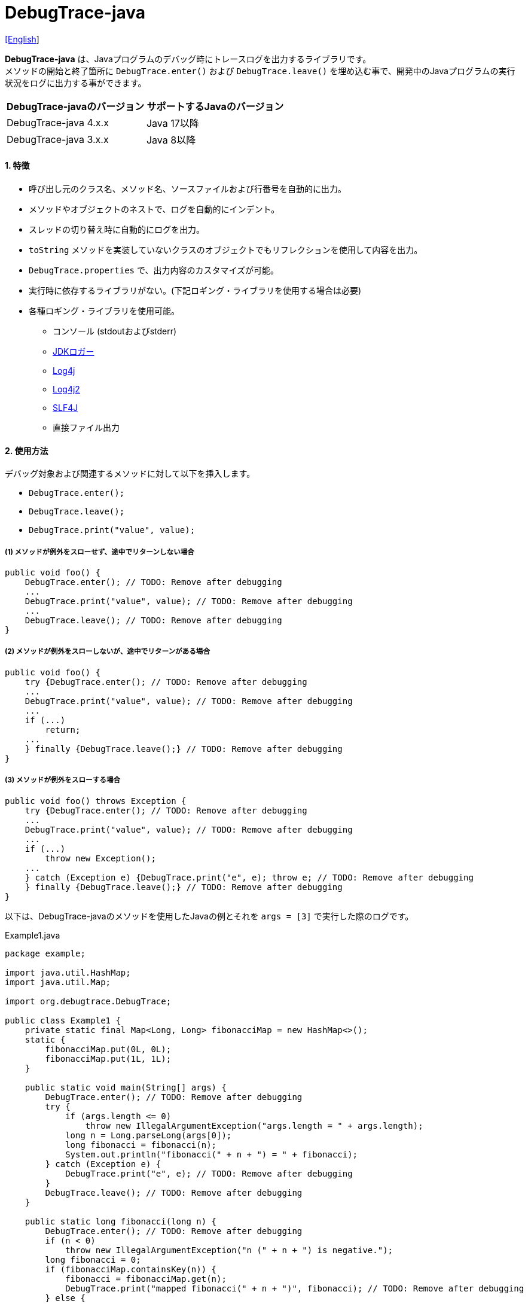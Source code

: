 = DebugTrace-java

link:README.asciidoc[[English]]

*DebugTrace-java* は、Javaプログラムのデバッグ時にトレースログを出力するライブラリです。 +
メソッドの開始と終了箇所に `DebugTrace.enter()` および `DebugTrace.leave()` を埋め込む事で、開発中のJavaプログラムの実行状況をログに出力する事ができます。

[options="header"]
|===
|DebugTrace-javaのバージョン|サポートするJavaのバージョン

|DebugTrace-java 4.x.x
|Java 17以降

|DebugTrace-java 3.x.x
|Java 8以降
|===

==== 1. [.small]#特徴#

* 呼び出し元のクラス名、メソッド名、ソースファイルおよび行番号を自動的に出力。
* メソッドやオブジェクトのネストで、ログを自動的にインデント。
* スレッドの切り替え時に自動的にログを出力。
* `toString` メソッドを実装していないクラスのオブジェクトでもリフレクションを使用して内容を出力。
* `DebugTrace.properties` で、出力内容のカスタマイズが可能。
* 実行時に依存するライブラリがない。(下記ロギング・ライブラリを使用する場合は必要)
* 各種ロギング・ライブラリを使用可能。
** コンソール (stdoutおよびstderr)
** https://docs.oracle.com/javase/jp/8/docs/api/java/util/logging/Logger.html[JDKロガー]
** http://logging.apache.org/log4j/1.2/[Log4j]
** https://logging.apache.org/log4j/2.x/[Log4j2]
** http://www.slf4j.org/[SLF4J]
** 直接ファイル出力

==== 2. [.small]#使用方法#

デバッグ対象および関連するメソッドに対して以下を挿入します。

* `DebugTrace.enter();`
* `DebugTrace.leave();`
* `DebugTrace.print("value", value);`

===== (1) メソッドが例外をスローせず、途中でリターンしない場合

----
public void foo() {
    DebugTrace.enter(); // TODO: Remove after debugging
    ...
    DebugTrace.print("value", value); // TODO: Remove after debugging
    ...
    DebugTrace.leave(); // TODO: Remove after debugging
}
----

===== (2) メソッドが例外をスローしないが、途中でリターンがある場合

----
public void foo() {
    try {DebugTrace.enter(); // TODO: Remove after debugging
    ...
    DebugTrace.print("value", value); // TODO: Remove after debugging
    ...
    if (...)
        return;
    ...
    } finally {DebugTrace.leave();} // TODO: Remove after debugging
}
----

===== (3) メソッドが例外をスローする場合

----
public void foo() throws Exception {
    try {DebugTrace.enter(); // TODO: Remove after debugging
    ...
    DebugTrace.print("value", value); // TODO: Remove after debugging
    ...
    if (...)
        throw new Exception();
    ...
    } catch (Exception e) {DebugTrace.print("e", e); throw e; // TODO: Remove after debugging
    } finally {DebugTrace.leave();} // TODO: Remove after debugging
}
----

以下は、DebugTrace-javaのメソッドを使用したJavaの例とそれを `args = [3]` で実行した際のログです。

[source,java]
.Example1.java
----
package example;

import java.util.HashMap;
import java.util.Map;

import org.debugtrace.DebugTrace;

public class Example1 {
    private static final Map<Long, Long> fibonacciMap = new HashMap<>();
    static {
        fibonacciMap.put(0L, 0L);
        fibonacciMap.put(1L, 1L);
    }

    public static void main(String[] args) {
        DebugTrace.enter(); // TODO: Remove after debugging
        try {
            if (args.length <= 0)
                throw new IllegalArgumentException("args.length = " + args.length);
            long n = Long.parseLong(args[0]);
            long fibonacci = fibonacci(n);
            System.out.println("fibonacci(" + n + ") = " + fibonacci);
        } catch (Exception e) {
            DebugTrace.print("e", e); // TODO: Remove after debugging
        }
        DebugTrace.leave(); // TODO: Remove after debugging
    }

    public static long fibonacci(long n) {
        DebugTrace.enter(); // TODO: Remove after debugging
        if (n < 0)
            throw new IllegalArgumentException("n (" + n + ") is negative.");
        long fibonacci = 0;
        if (fibonacciMap.containsKey(n)) {
            fibonacci = fibonacciMap.get(n);
            DebugTrace.print("mapped fibonacci(" + n + ")", fibonacci); // TODO: Remove after debugging
        } else {
            fibonacci = fibonacci(n - 2) + fibonacci(n - 1);
            DebugTrace.print("fibonacci(" + n + ")", fibonacci); // TODO: Remove after debugging
            if (fibonacci < 0)
                throw new RuntimeException("Overflow occurred in fibonacci(" + n + ") calculation.");
            fibonacciMap.put(n, fibonacci);
        }
        DebugTrace.leave(); // TODO: Remove after debugging
        return fibonacci;
    }
}
----

[source,log]
.debugtrace.log
----
2024-07-14 12:38:58.175+09:00 DebugTrace 4.1.0 on Amazon.com Inc. OpenJDK Runtime Environment 17.0.11+9-LTS
2024-07-14 12:38:58.187+09:00   property name: DebugTrace.properties
2024-07-14 12:38:58.198+09:00   logger: org.debugtrace.logger.File (character set: UTF-8, line separator: \n, file: Z:\logs\debugtrace.log)
2024-07-14 12:38:58.205+09:00   time zone: Asia/Tokyo
2024-07-14 12:38:58.219+09:00 
2024-07-14 12:38:58.226+09:00 ______________________________ main ______________________________
2024-07-14 12:38:58.234+09:00 
2024-07-14 12:38:58.241+09:00 Enter example.Example1.main (Example1.java:18) <- (:0)
2024-07-14 12:38:58.258+09:00 | Enter example.Example1.fibonacci (Example1.java:32) <- (Example1.java:23)
2024-07-14 12:38:58.266+09:00 | | Enter example.Example1.fibonacci (Example1.java:32) <- (Example1.java:40)
2024-07-14 12:38:58.317+09:00 | | | mapped fibonacci(1) = (long)1 (Example1.java:38)
2024-07-14 12:38:58.326+09:00 | | Leave example.Example1.fibonacci (Example1.java:46) duration: 00:00:00.050
2024-07-14 12:38:58.333+09:00 | | 
2024-07-14 12:38:58.343+09:00 | | Enter example.Example1.fibonacci (Example1.java:32) <- (Example1.java:40)
2024-07-14 12:38:58.352+09:00 | | | Enter example.Example1.fibonacci (Example1.java:32) <- (Example1.java:40)
2024-07-14 12:38:58.362+09:00 | | | | mapped fibonacci(0) = (long)0 (Example1.java:38)
2024-07-14 12:38:58.371+09:00 | | | Leave example.Example1.fibonacci (Example1.java:46) duration: 00:00:00.009
2024-07-14 12:38:58.379+09:00 | | | 
2024-07-14 12:38:58.388+09:00 | | | Enter example.Example1.fibonacci (Example1.java:32) <- (Example1.java:40)
2024-07-14 12:38:58.396+09:00 | | | | mapped fibonacci(1) = (long)1 (Example1.java:38)
2024-07-14 12:38:58.403+09:00 | | | Leave example.Example1.fibonacci (Example1.java:46) duration: 00:00:00.007
2024-07-14 12:38:58.411+09:00 | | | fibonacci(2) = (long)1 (Example1.java:41)
2024-07-14 12:38:58.419+09:00 | | Leave example.Example1.fibonacci (Example1.java:46) duration: 00:00:00.068
2024-07-14 12:38:58.462+09:00 | | fibonacci(3) = (long)2 (Example1.java:41)
2024-07-14 12:38:58.470+09:00 | Leave example.Example1.fibonacci (Example1.java:46) duration: 00:00:00.203
2024-07-14 12:38:58.482+09:00 Leave example.Example1.main (Example1.java:28) duration: 00:00:00.228
----

==== 3. [.small]#メソッド一覧#

このライブラリには以下のメソッドがあります。すべて
http://masatokokubo.github.io/DebugTrace-java/javadoc/org/debugtrace/DebugTrace.html[org.debugtrace.DebugTrace]
クラスの静的メソッドです。

[cols="2,4,3,4", options="header"]
.メソッド一覧
|===
|メソッド名|引 数|戻り値|説 明
|`enter`
|_なし_
|_なし_
|メソッドの開始をログに出力する

|`leave`
|_なし_
|_なし_
|メソッドの終了をログに出力する

|`print`
|`message`: メッセージ
|`message` +
|メッセージをログに出力する

|`print`
|`messageSupplier`: メッセージのサプライヤー
|`messageSupplier` から取得したメッセージ
|サプライヤーからメッセージを取得してログに出力する

|`print`
|`name`: 値の名前 +
`value`: 値
|`value` +
|`<値の名前> = <値>` +
の形式でログに出力する +
`value` のタイプは以下のいずれか +
`boolean`, `char`, +
`byte`, `short`, `int`, `long`, +
`float`, `double`, `T`

|`print`
|`name`: 値の名前 +
`value`: 値 +
`logOptions`: http://masatokokubo.github.io/DebugTrace-java/javadoc/org/debugtrace/LogOptions.html[LogOptions] +
以下のフィールドを指定可能 +
`minimumOutputSize`, +
`minimumOutputLength`, +
`collectionLimit`, +
`byteArrayLimit`, +
`stringLimit`, +
`reflectionNestLimit` +
または以下を指定可能 +
`LogOptions.outputSize` +
`LogOptions.outputLength`
|`value` +
|同上 +

|`print`
|`name`: 値の名前 +
`valueSupplier`: 値のサプライヤー
|`valueSupplier` から取得した値
|`valueSupplier` から値を取得して +
`<値の名前> = <値>` +
の形式でログに出力する +
`valueSupplier` のタイプは以下のいずれか +
`BooleanSupplier`, +
`IntSupplier`, `LongSupplier` +
`Supplier<T>` +

|`print`
|`name`: 値の名前 +
`valueSupplier`: 値のサプライヤー +
`logOptions`: http://masatokokubo.github.io/DebugTrace-java/javadoc/org/debugtrace/LogOptions.html[LogOptions] +
[.small]#*_詳細は上を参照_*#
|`valueSupplier` から取得した値
|同上

|`printStack` +
|`maxCount`: 出力するスタックトレース要素の最大数
|_なし_
|スタックトレース要素のリストを出力する

|===

==== 4. DebugTrace.properties[.small]##ファイルのプロパティ##

DebugTrace は、クラスパスにある `DebugTrace.properties` ファイルを起動時に読み込みます。
`DebugTrace.properties` ファイルには以下のプロパティを指定できます。

[options="header", cols="1,4"]
.DebugTrace.properties
|===
|プロパティ名|説明
|`logger`
| DebugTrace が使用するロガー +
 +
[.small]#*指定可能な値*# +
`Std$Out` ➔ stdout へ出力 +
`Std$Err` ➔ stderr へ出力
`Jdk` ➔ JDKロガー を使用 +
`Log4j` ➔ Log4j を使用 +
`Log4j2` ➔ Log4j2 を使用 +
`SLF4J` ➔ SLF4J を使用 +
`File: [[文字セット][/行セパレータ]:] <ログファイルパス>` ➔ ファイルに出力 +
`File: [[文字セット][/行セパレータ]:] +<ログファイルパス>` ➔ ファイルに追加出力 +
 +
`文字セット` ::= `UTF-8` \| `Shift_JIS` \| ... +
`行セパレータ` ::= `lf` \| `cr` \| `crlf` +
 +
[.small]#*デフォルト値:*# `Std$Err` +
 +
[.small]#*例:*# +
`logger = File: /logs/debugtrace.log` +
`logger = File: UTF-8: /logs/debugtrace.log` +
`logger = File: UTF-8/lf: /logs/debugtrace.log` +
`logger = File: UTF-8/cr: /logs/debugtrace.log` +
`logger = File: UTF-8/crlf: /logs/debugtrace.log` +
`logger = File: /lf: /logs/debugtrace.log` +
`logger = File :Shift_JIS: /logs/debugtrace.log` +
`logger = File: EUC-JP: /logs/debugtrace.log`

|`enterFormat`
|メソッドに入る際に出力するログのフォーマット文字列 +
 +
[.small]#*パラメータ:*# +
`%1`: クラス名 +
`%2`: メソッド名 +
`%3`: ファイル名 +
`%4`: 行番号 +
`%6`: 呼び出し元のファイル名 +
`%7`: 呼び出し元の行番号 +
 +
[.small]#*デフォルト値:*# `Enter %1$s.%2$s (%3$s:%4$d) <- (%6$s:%7$d)`

|`leaveFormat`
|メソッドから出る際のログ出力のフォーマット文字列 +
 +
[.small]#*パラメータ:*# +
`%1`: クラス名 +
`%2`: メソッド名 +
`%3`: ファイル名 +
`%4`: 行番号 +
`%5`: 対応する `enter` メソッドを呼び出してからの経過時間 +
 +
[.small]#*デフォルト値:*# `Leave %1$s.%2$s (%3$s:%4$d) duration: %5$tT.%5$tL`

|`threadBoundaryFormat`
|スレッド境界のログ出力の文字列フォーマット +
 +
[.small]#*パラメータ:*# `%1`: スレッド名 +
 +
[.small]#*デフォルト値:*# [.small]#`\____\__\__\__\__\__\__\__\__\__\__\__\__\__ %1$s \__\__\__\__\__\__\__\__\__\__\__\__\__\____`#

|`classBoundaryFormat`
|クラス境界のログ出力の文字列フォーマット +
 +
[.small]#*パラメータ:*# `%1`: クラス名 +
 +
[.small]#*デフォルト値:*# `\\____ %1$s \____`

|`indentString`
|コードのインデント文字列 +
 +
[.small]#*デフォルト値:*# `&#x7c;\\s` +
`\\s` [.small]#は空白文字に置き換えられる#

|`dataIndentString`
|データのインデント文字列 +
 +
[.small]#*デフォルト値:*# `\\s\\s` +
`\\s` [.small]#は空白文字に置き換えられる#

|`limitString`
|制限を超えた場合に出力する文字列 +
 +
[.small]#*デフォルト値:*# `\...`

|`nonOutputString`
|値を出力しない場合に代わりに出力する文字列 +
 +
[.small]#*デフォルト値:*# `\***`

|`cyclicReferenceString`
|循環参照している場合に出力する文字列 +
 +
[.small]#*デフォルト値:*# `\\s\*\** cyclic reference \***\\s` +
`\\s` [.small]#は空白文字に置き換えられる#

|`varNameValueSeparator`
|変数名と値のセパレータ文字列 +
 +
[.small]#*デフォルト値:*# `\\s=\\s` +
`\\s` [.small]#は空白文字に置き換えられる#

|`keyValueSeparator`
|マップのキーと値のおよびフィールド名と値のセパレータ文字列 +
 +
[.small]#*デフォルト値:*# `:\\s` +
`\\s` [.small]#は空白文字に置き換えられる#

|`printSuffixFormat` +
|`print` メソッドで付加される文字列のフォーマット +
 +
[.small]#*パラメータ:*# +
`%1`: 呼出側のクラス名 +
`%2`: 呼出側のメソッド名 +
`%3`: 呼出側のファイル名 +
`%4`: 呼出側の行番号 +
 +
[.small]#*デフォルト値:*# `\\s(%3$s:%4$d)` +
`\\s` [.small]#は空白文字に置き換えられる#

|`sizeFormat`
|コレクションおよびマップの要素数のフォーマット +
 +
[.small]#*パラメータ:*# `%1`: 要素数 +
 +
[.small]#*デフォルト値:*# `size:%1d`

|`minimumOutputSize`
|配列、コレクションおよびマップの要素数を出力する最小値 +
 +
[.small]#*デフォルト値:*# `Integer.MAX_VALUE` [.small]#(出力しない)#

|`lengthFormat`
|文字列長のフォーマット +
 +
[.small]#*パラメータ:*# `%1`: 文字列長 +
 +
[.small]#*デフォルト値:*# length:%1d

|`minimumOutputLength`
|文字列長を出力する最小値 +
 +
[.small]#*デフォルト値:*# `Integer.MAX_VALUE` [.small]#(出力しない)#

|`utilDateFormat`
|`java.util.Date` のフォーマット +
 +
[.small]#*デフォルト値:*# `yyyy-MM-dd HH:mm:ss.SSSxxx`

|`sqlDateFormat`
|`java.sql.Date` のフォーマット +
 +
[.small]#*デフォルト値:*# `yyyy-MM-ddxxx`

|`timeFormat`
|`java.sql.Time` のフォーマット +
 +
[.small]#*デフォルト値:*# `HH:mm:ss.SSSxxx`

|`timestampFormat`
|`java.sql.Timestamp` のフォーマット +
 +
[.small]#*デフォルト値:*# `yyyy-MM-dd HH:mm:ss.SSSSSSSSSxxx`

|`localDateFormat`
|`java.time.LocalDate` のフォーマット +
 +
[.small]#*デフォルト値:*# `yyyy-MM-dd`

|`localTimeFormat`
|`java.time.LocalTime` のフォーマット +
 +
[.small]#*デフォルト値:*# `HH:mm:ss.SSSSSSSSS`

|`offsetTimeFormat`
|`java.time.OffsetTime` のフォーマット +
 +
[.small]#*デフォルト値:*# `HH:mm:ss.SSSSSSSSSxxx`

|`localDateTimeFormat`
|`java.time.LocalDateTime` のフォーマット +
 +
[.small]#*デフォルト値:*# `yyyy-MM-dd HH:mm:ss.SSSSSSSSS`

|`offsetDateTimeFormat`
|`java.time.OffsetDateTime` のフォーマット +
 +
[.small]#*デフォルト値:*# `yyyy-MM-dd HH:mm:ss.SSSSSSSSSxxx`

|`zonedDateTimeFormat`
|`java.time.ZonedDateTime` のフォーマット +
 +
[.small]#*デフォルト値:*# `yyyy-MM-dd HH:mm:ss.SSSSSSSSSxxx VV`

|`instantFormat`
|`java.time.Instant` のフォーマット +
 +
[.small]#*デフォルト値:*# `yyyy-MM-dd HH:mm:ss.SSSSSSSSSX`

|`logDateTimeFormat`
|`logger` が `Std$Out` および `Std$Err` の場合のログの日時のフォーマット +
 +
[.small]#*デフォルト値:*# `yyyy-MM-dd HH:mm:ss.SSSxxx`

|`timeZone`
|タイムゾーンの指定 (`ZoneId.of(timeZone)`) +
 +
[.small]#*例:*# +
`timeZone = UTC` +
`timeZone = America/New_York` +
`timeZone = Asia/Tokyo` +
 +
[.small]#*デフォルト値:*# `ZoneId.systemDefault()`

|`maximumDataOutputWidth`
|データの出力幅の最大値 +
 +
[.small]#*デフォルト値:*# 70

|`collectionLimit`
|配列、コレクションおよびマップの要素の出力数の制限値 +
 +
[.small]#*デフォルト値:*# 128

|`byteArrayLimit`
|バイト配列(`byte[]`)要素の出力数の制限値 +
 +
[.small]#*デフォルト値:*# 256

|`stringLimit`
|文字列の出力文字数の制限値 +
 +
[.small]#*デフォルト値:*# 256

|`reflectionNestLimit`
|リフレクションのネスト数の制限値 +
 +
[.small]#*デフォルト値:*# 4

|`nonOutputProperties`
|出力しないプロパティ名のリスト +
 +
[.small]#*値のフォーマット:*# +
`<フルクラス名>#<プロパティ名>` +
 +
[.small]#*デフォルト値:*# なし +
 +
[.small]#*値の例 (1つ):*# +
[.small]#`org.lightsleep.helper.EntityInfo#columnInfos`# +
 +
[.small]#*値の例 (複数):*# +
[.small]#`org.lightsleep.helper.EntityInfo#columnInfos,\`# +
[.small]#`org.lightsleep.helper.EntityInfo#keyColumnInfos,\`# +
[.small]#`org.lightsleep.helper.ColumnInfo#entityInfo`# +

|`defaultPackage`
|使用する Javaソースのデフォルトパッケージ +
 +
[.small]#*デフォルト値:*# なし +
 +
[.small]#*値の例:*# +
`org.debugtrace.DebugTraceExample`

|`defaultPackageString`
|デフォルトパッケージ部を置き換える文字列 +
 +
[.small]#*デフォルト値:*# `\...`

|`reflectionClasses`
|`toString` メソッドを実装していてもリフレクションで内容を出力するクラス名または `パッケージ名 + '.'` のリスト +
 +
[.small]#*デフォルト値:*# なし +
 +
[.small]#*値の例 (1つ):*# +
`org.debugtrce.example.Point` +
 +
[.small]#*値の例 (複数):*# +
`org.debugtrace.example.Point,\` +
`org.debugtrace.example.Rectangle` +
 +
[.small]#*値の例 (パッケージ):*# +
`org.debugtrce.example.`

|`mapNameMap`
|変数名に対応するマップ名を取得するためのマップ +
 +
[.small]#*値のフォーマット:*# +
`<変数名>: <マップ名>` +
 +
[.small]#*デフォルト値:*# なし +
 +
[.small]#*値の例:*# +
`appleBrand: AppleBrand` +

|`<マップ名>`
|数値(key)と数値に対応する定数名(value)のマップ +
 +
[.small]#*値のフォーマット:*# +
`<数値>: <定数名>` +
 +
[.small]#*定義済み定数名マップ:*# +
`Calendar`: `Calendar.ERA` など +
`CalendarWeek`: `Calendar.SUNDAY` など +
`CalendarMonth`: `Calendar.JANUARY` など +
`CalendarAmPm`: `Calendar.AM` など +
`SqlTypes`: `java.sql.Types.BIT` など +
 +
[.small]#*設定例:*# +
`AppleBrand = \` +
&#xa0;&#xa0; `0: Apple.NO_BRAND,\` + 
&#xa0;&#xa0; `1: Apple.AKANE,\` + 
&#xa0;&#xa0; `2: Apple.AKIYO,\` + 
&#xa0;&#xa0; `3: Apple.AZUSA,\` + 
&#xa0;&#xa0; `4: Apple.YUKARI` + 

|===

日時のフォーマットは、`DateTimeFormatter.ofPattern` メソッドの引数の形式で指定してください。

===== 4.1. *nonOutputProperties*, *nonOutputString*

DebugTrace は、 `toString` メソッドが実装されていない場合は、リフレクションを使用してオブジェクト内容を出力します。
他のオブジェクトの参照があれば、そのオブジェクトの内容も出力します。
ただし循環参照がある場合は、自動的に検出して出力を中断します。  
`nonOutputroperties` プロパティを指定して出力を抑制する事もできます。
このプロパティの値は、カンマ区切りで複数指定できます。  
`nonOutputProperties` で指定されたプロパティの値は、 `nonOutputString` で指定された文字列(デフォルト: `\***`)で出力されます。

.nonOutputPropertiesの例 (DebugTrace.properties)
----
nonOutputProperties = \
    org.lightsleep.helper.EntityInfo#columnInfos,\
    org.lightsleep.helper.EntityInfo#keyColumnInfos,\
    org.lightsleep.helper.ColumnInfo#entityInfo
----

===== 4.2. [.small]#定数マップ#, *mapNameMap*

定数マップは、キーが数値で値が定数名のマップです。
変数名に対応するマップ名を `mapNameMap` プロパティで指定すると、数値に対応する定数名も出力されます。

.定数マップおよび mapNameMap の例 (DebugTrace.properties)
----
AppleBrand = \
    0: Apple.NO_BRAND,\
    1: Apple.AKANE,\
    2: Apple.AKIYO,\
    3: Apple.AZUSA,\
    4: Apple.YUKARI

mapNameMap = appleBrand:AppleBrand
----

[source,java]
.Javaソースの例
----
static public class Apple {
    public static final int NO_BRAND = 0;
    public static final int AKANE = 1;
    public static final int AKIYO = 2;
    public static final int AZUSA = 3;
    public static final int YUKARI = 4;
}
    ...

    int appleBrand = Apple.AKANE;
    DebugTrace.print("appleBrand", appleBrand);
    appleBrand = Apple.AKIYO;
    DebugTrace.print(" 2 appleBrand ", appleBrand);
    appleBrand = Apple.AZUSA;
    DebugTrace.print(" 3 example.appleBrand ", appleBrand);
    appleBrand = Apple.YUKARI;
    DebugTrace.print(" 4 example. appleBrand ", appleBrand);
----

.Logの例
----
2023-01-29 10:14:29.916+09:00 appleBrand = 1(Apple.AKANE) (ReadmeExample.java:18)
2023-01-29 10:14:29.916+09:00  2 appleBrand  = 2(Apple.AKIYO) (ReadmeExample.java:20)
2023-01-29 10:14:29.916+09:00  3 example.appleBrand  = 3(Apple.AZUSA) (ReadmeExample.java:22)
2023-01-29 10:14:29.916+09:00  4 example. appleBrand  = 4(Apple.YUKARI) (ReadmeExample.java:24)
----

==== 5. [.small]#ロギング・ライブラリの使用例#

ロギング・ライブラリを使用する際のDebugTraceのロガー名は、 `org.debugtrace.DebugTrace` です。

===== 5-1. *logging.properties* (*JDK[.small]##標準##*)[.small]#の例#

.logging.properties
----
# logging.properties
handlers = java.util.logging.FileHandler
java.util.logging.FileHandler.level = FINEST
java.util.logging.FileHandler.formatter = java.util.logging.SimpleFormatter
java.util.logging.SimpleFormatter.format = %1$tY-%1$tm-%1$td %1$tH:%1$tM:%1$tS.%1$tL %5$s%n
java.util.logging.FileHandler.encoding = UTF-8
java.util.logging.FileHandler.pattern = /var/log/app/debugtrace.log
java.util.logging.FileHandler.append = false
org.debugtrace.DebugTrace.level = FINEST
----
*Java起動時オプションとして `-Djava.util.logging.config.file=<パス>/logging.properties` が必要*

===== 5-2. *log4j.xml* (*Log4j*)[.small]#の例#

[source,xml]
.log4j.xml
----
<?xml version="1.0" encoding="UTF-8" ?>
<!DOCTYPE log4j:configuration SYSTEM "log4j.dtd">

<log4j:configuration xmlns:log4j="http://jakarta.apache.org/log4j/" debug="false">
  <appender name="traceAppender" class="org.apache.log4j.FileAppender">
    <param name="File" value="/var/log/app/debugtrace.log"/>
    <param name="Append" value="false" />
    <layout class="org.apache.log4j.PatternLayout">
      <param name="ConversionPattern" value="%d{yyyy-MM-dd HH:mm:ss.SSS} %-5p %t %m%n"/>
    </layout>
  </appender>

  <logger name="org.debugtrace.DebugTrace">
    <level value ="trace"/>
    <appender-ref ref="traceAppender"/>
  </logger>
</log4j:configuration>
----

===== 5-3. *log4j2.xml* (*Log4j2*)[.small]#の例#

[source,xml]
.log4j2.xml
----
<?xml version="1.0" encoding="UTF-8"?>
<Configuration status="WARN">
  <Appenders>
    <File name="traceAppender" append="false" fileName="/var/log/app/debugtrace.log">
      <PatternLayout pattern="%date{yyyy-MM-dd HH:mm:ss.SSS} %-5level %thread %message%n"/>
    </File>
  </Appenders>

  <Loggers>
    <Logger name="org.debugtrace.DebugTrace" level="trace" additivity="false">
        <AppenderRef ref="traceAppender"/>
    </Logger>
  </Loggers>
</Configuration>
----

===== 5-4. *logback.xml* (*SLF4J*/*Logback*)[.small]#の例#

[source,xml]
.logback.xml
----
<?xml version="1.0" encoding="UTF-8"?>
<configuration>
  <appender name="traceAppender" class="ch.qos.logback.core.FileAppender">
    <file>/var/log/app/debugtrace.log</file>
    <encoder>
      <pattern>%date{yyyy-MM-dd HH:mm:ss.SSS} %-5level %thread %message%n</pattern>
    </encoder>
  </appender>

  <logger name="org.debugtrace.DebugTrace" level="trace">
    <appender-ref ref="traceAppender"/>
  </logger>
</configuration>
----

==== 6. *build.gradle* [.small]##の記述例##

[source,groovy]
.build.gradle
----
repositories {
    mavenCentral()
}

dependencies {
    implementation 'org.debugtrace:debugtrace:3.6.0'
}
----

==== 7. [.small]#ライセンス#

link:LICENSE.txt[MIT ライセンス(MIT)]

_(C) 2015 Masato Kokubo_

==== 8. [.small]#リンク#

http://masatokokubo.github.io/DebugTrace-java/javadoc/index.html[API仕様(英語)]

==== 9. [.small]#リリースノート#

https://github.com/MasatoKokubo/DebugTrace-java/releases[リリース]
